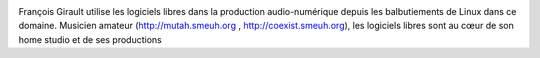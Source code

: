 .. image:: static/photos/francois-girault.jpg
  :width: 150px
  :alt: François Girault
  :align: left
  :class: photo

.. class:: biography

François Girault utilise les logiciels libres dans la production audio-numérique depuis les balbutiements de Linux dans ce domaine. Musicien amateur (`<http://mutah.smeuh.org>`_ , `<http://coexist.smeuh.org>`_), les logiciels libres sont au cœur de son home studio et de ses productions
